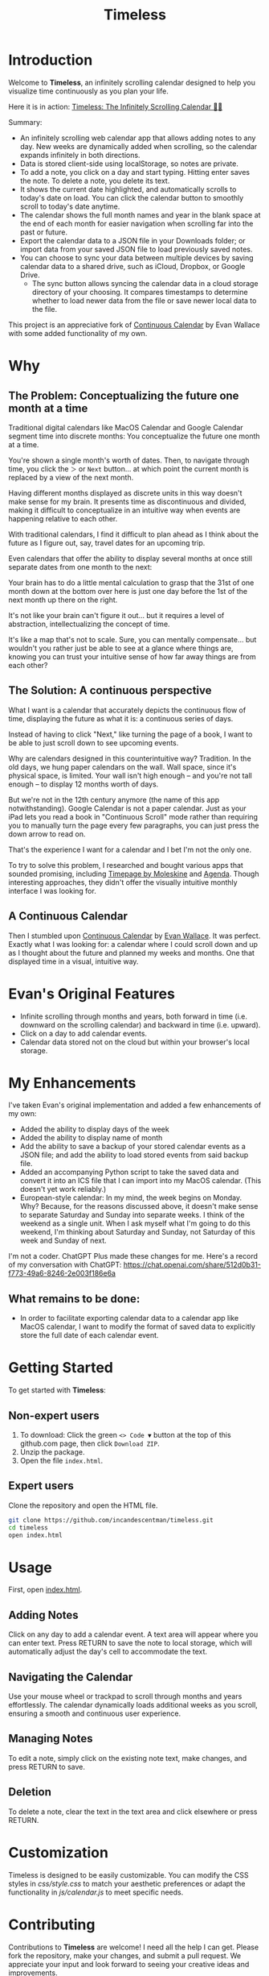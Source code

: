 #+TITLE: Timeless
#+STARTUP: overview

* Introduction
Welcome to *Timeless*, an infinitely scrolling calendar designed to help you visualize time continuously as you plan your life.

Here it is in action:
[[https://incandescentman.github.io/timeless/][Timeless: The Infinitely Scrolling Calendar 📅✨]]

Summary:
- An infinitely scrolling web calendar app that allows adding notes to any day. New weeks are dynamically added when scrolling, so the calendar expands infinitely in both directions.
- Data is stored client-side using localStorage, so notes are private.
- To add a note, you click on a day and start typing. Hitting enter saves the note. To delete a note, you delete its text.
- It shows the current date highlighted, and automatically scrolls to today's date on load. You can click the calendar button to smoothly scroll to today's date anytime.
- The calendar shows the full month names and year in the blank space at the end of each month for easier navigation when scrolling far into the past or future.
- Export the calendar data to a JSON file in your Downloads folder; or import data from your saved JSON file to load previously saved notes.
- You can choose to sync your data between multiple devices by saving calendar data to a shared drive, such as iCloud, Dropbox, or Google Drive.
   + The sync button allows syncing the calendar data in a cloud storage directory of your choosing. It compares timestamps to determine whether to load newer data from the file or save newer local data to the file.

This project is an appreciative fork of [[https://madebyevan.com/calendar/][Continuous Calendar]] by Evan Wallace with some added functionality of my own.

#+ATTR_HTML: :width 300px

[[file:unreliablenarrator_infinite_future._macos_application_icon_dc535484-c32d-4ba0-a99f-b920d9e44f2b.png]]

* Why
** The Problem: Conceptualizing the future one month at a time
Traditional digital calendars like MacOS Calendar and Google Calendar segment time into discrete months: You conceptualize the future one month at a time.

[[file:typical-interface.png]]

You're shown a single month's worth of dates. Then, to navigate through time, you click the ~＞~ or ~Next~ button... at which point the current month is replaced by a view of the next month.

[[file:nextmonth.png]]

Having different months displayed as discrete units in this way doesn't make sense for my brain. It presents time as discontinuous and divided, making it difficult to conceptualize in an intuitive way when events are happening relative to each other.

With traditional calendars, I find it difficult to plan ahead as I think about the future as I figure out, say, travel dates for an upcoming trip.

Even calendars that offer the ability to display several months at once still separate dates from one month to the next:

[[file:mc-simple.png]]

Your brain has to do a little mental calculation to grasp that the 31st of one month down at the bottom over here is just one day before the 1st of the next month up there on the right.

It's not like your brain can't figure it out... but it requires a level of abstraction, intellectualizing the concept of time.

It's like a map that's not to scale. Sure, you can mentally compensate... but wouldn't you rather just be able to see at a glance where things are, knowing you can trust your intuitive sense of how far away things are from each other?

** The Solution: A continuous perspective
[[file:unreliablenarrator_infinite_future_with_scrolling_calendar_dat_aab1ab6f-609f-41ad-b18c-af1556b51b19.png]]

What I want is a calendar that accurately depicts the continuous flow of time, displaying the future as what it is: a continuous series of days.

Instead of having to click "Next," like turning the page of a book, I want to be able to just scroll down to see upcoming events.

Why are calendars designed in this counterintuitive way? Tradition. In the old days, we hung paper calendars on the wall. Wall space, since it's physical space, is limited. Your wall isn't high enough -- and you're not tall enough -- to display 12 months worth of days.

But we're not in the 12th century anymore (the name of this app notwithstanding). Google Calendar is not a paper calendar. Just as your iPad lets you read a book in "Continuous Scroll" mode rather than requiring you to manually turn the page every few paragraphs, you can just press the down arrow to read on.

That's the experience I want for a calendar and I bet I'm not the only one.

To try to solve this problem, I researched and bought various apps that sounded promising, including [[https://www.moleskine.com/en-us/shop/moleskine-smart/apps-and-services/timepage/][Timepage by Moleskine]] and [[https://agenda.com/][Agenda]]. Though interesting approaches, they didn't offer the visually intuitive monthly interface I was looking for.

** A Continuous Calendar
Then I stumbled upon [[https://madebyevan.com/calendar/][Continuous Calendar]] by [[https://github.com/evanw][Evan Wallace]]. It was perfect. Exactly what I was looking for: a calendar where I could scroll down and up as I thought about the future and planned my weeks and months. One that displayed time in a visual, intuitive way.

[[file:interface.png]]

* Evan's Original Features
- Infinite scrolling through months and years, both forward in time (i.e. downward on the scrolling calendar) and backward in time (i.e. upward).
- Click on a day to add calendar events.
- Calendar data stored not on the cloud but within your browser's local storage.

[[file:scrolly.gif]]

* My Enhancements
#+CAPTION: An illustration of the Timeless interface.

[[file:unreliablenarrator_infinite_calendar_scrolling_calendar._appli_56f4a6e0-a252-4621-8bb6-7443c1c2933c.png]]

I've taken Evan's original implementation and added a few enhancements of my own:
- Added the ability to display days of the week
- Added the ability to display name of month
- Add the ability to save a backup of your stored calendar events as a JSON file; and add the ability to load stored events from said backup file.
- Added an accompanying Python script to take the saved data and convert it into an ICS file that I can import into my MacOS calendar. (This doesn't yet work reliably.)
- European-style calendar: In my mind, the week begins on Monday. Why? Because, for the reasons discussed above, it doesn't make sense to separate Saturday and Sunday into separate weeks. I think of the weekend as a single unit. When I ask myself what I'm going to do this weekend, I'm thinking about Saturday and Sunday, not Saturday of this week and Sunday of next.

I'm not a coder. ChatGPT Plus made these changes for me. Here's a record of my conversation with ChatGPT:
https://chat.openai.com/share/512d0b31-f773-49a6-8246-2e003f186e6a

** What remains to be done:
- In order to facilitate exporting calendar data to a calendar app like MacOS calendar, I want to modify the format of saved data to explicitly store the full date of each calendar event.

* Getting Started
To get started with *Timeless*:

** Non-expert users
1. To download: Click the green ~<> Code ▼~ button at the top of this github.com page, then click ~Download ZIP~.
2. Unzip the package.
3. Open the file ~index.html~.

** Expert users
Clone the repository and open the HTML file.

#+BEGIN_SRC sh
git clone https://github.com/incandescentman/timeless.git
cd timeless
open index.html
#+END_SRC

* Usage
First, open [[file:index.html][index.html]].

** Adding Notes
Click on any day to add a calendar event. A text area will appear where you can enter text. Press RETURN to save the note to local storage, which will automatically adjust the day's cell to accommodate the text.

** Navigating the Calendar
Use your mouse wheel or trackpad to scroll through months and years effortlessly. The calendar dynamically loads additional weeks as you scroll, ensuring a smooth and continuous user experience.

** Managing Notes
To edit a note, simply click on the existing note text, make changes, and press RETURN to save.

** Deletion
To delete a note, clear the text in the text area and click elsewhere or press RETURN.

* Customization
Timeless is designed to be easily customizable. You can modify the CSS styles in /css/style.css/ to match your aesthetic preferences or adapt the functionality in /js/calendar.js/ to meet specific needs.

* Contributing
Contributions to *Timeless* are welcome! I need all the help I can get. Please fork the repository, make your changes, and submit a pull request. We appreciate your input and look forward to seeing your creative ideas and improvements.

* License
Timeless is released under the MIT License. See the LICENSE file in the repository for full details.

